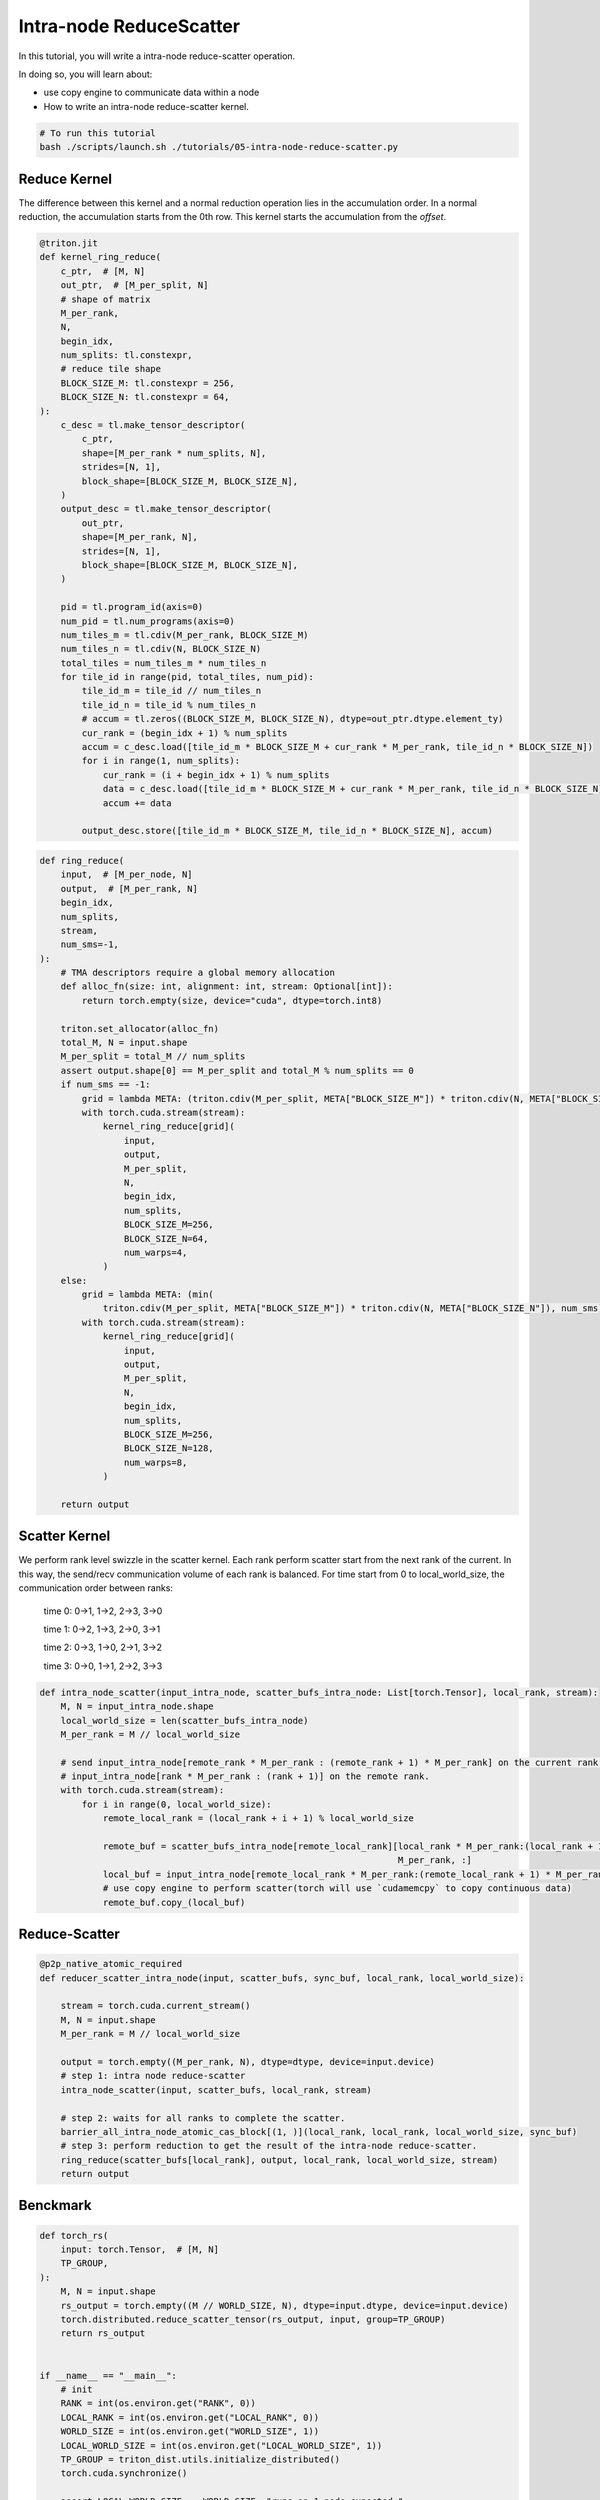.. _sphx_glr_getting-started_tutorials_05-intra-node-reduce-scatter.rst:

Intra-node ReduceScatter
========================

In this tutorial, you will write a intra-node reduce-scatter operation.

In doing so, you will learn about:

* use copy engine to communicate data within a node
* How to write an intra-node reduce-scatter kernel.

.. code-block:: bash

    # To run this tutorial
    bash ./scripts/launch.sh ./tutorials/05-intra-node-reduce-scatter.py


Reduce Kernel
-------------

The difference between this kernel and a normal reduction operation lies in the accumulation order.
In a normal reduction, the accumulation starts from the 0th row.
This kernel starts the accumulation from the `offset`.

.. code-block:: Python

    @triton.jit
    def kernel_ring_reduce(
        c_ptr,  # [M, N]
        out_ptr,  # [M_per_split, N]
        # shape of matrix
        M_per_rank,
        N,
        begin_idx,
        num_splits: tl.constexpr,
        # reduce tile shape
        BLOCK_SIZE_M: tl.constexpr = 256,
        BLOCK_SIZE_N: tl.constexpr = 64,
    ):
        c_desc = tl.make_tensor_descriptor(
            c_ptr,
            shape=[M_per_rank * num_splits, N],
            strides=[N, 1],
            block_shape=[BLOCK_SIZE_M, BLOCK_SIZE_N],
        )
        output_desc = tl.make_tensor_descriptor(
            out_ptr,
            shape=[M_per_rank, N],
            strides=[N, 1],
            block_shape=[BLOCK_SIZE_M, BLOCK_SIZE_N],
        )

        pid = tl.program_id(axis=0)
        num_pid = tl.num_programs(axis=0)
        num_tiles_m = tl.cdiv(M_per_rank, BLOCK_SIZE_M)
        num_tiles_n = tl.cdiv(N, BLOCK_SIZE_N)
        total_tiles = num_tiles_m * num_tiles_n
        for tile_id in range(pid, total_tiles, num_pid):
            tile_id_m = tile_id // num_tiles_n
            tile_id_n = tile_id % num_tiles_n
            # accum = tl.zeros((BLOCK_SIZE_M, BLOCK_SIZE_N), dtype=out_ptr.dtype.element_ty)
            cur_rank = (begin_idx + 1) % num_splits
            accum = c_desc.load([tile_id_m * BLOCK_SIZE_M + cur_rank * M_per_rank, tile_id_n * BLOCK_SIZE_N])
            for i in range(1, num_splits):
                cur_rank = (i + begin_idx + 1) % num_splits
                data = c_desc.load([tile_id_m * BLOCK_SIZE_M + cur_rank * M_per_rank, tile_id_n * BLOCK_SIZE_N])
                accum += data

            output_desc.store([tile_id_m * BLOCK_SIZE_M, tile_id_n * BLOCK_SIZE_N], accum)

    
.. code-block:: Python

    def ring_reduce(
        input,  # [M_per_node, N]
        output,  # [M_per_rank, N]
        begin_idx,
        num_splits,
        stream,
        num_sms=-1,
    ):
        # TMA descriptors require a global memory allocation
        def alloc_fn(size: int, alignment: int, stream: Optional[int]):
            return torch.empty(size, device="cuda", dtype=torch.int8)

        triton.set_allocator(alloc_fn)
        total_M, N = input.shape
        M_per_split = total_M // num_splits
        assert output.shape[0] == M_per_split and total_M % num_splits == 0
        if num_sms == -1:
            grid = lambda META: (triton.cdiv(M_per_split, META["BLOCK_SIZE_M"]) * triton.cdiv(N, META["BLOCK_SIZE_N"]), )
            with torch.cuda.stream(stream):
                kernel_ring_reduce[grid](
                    input,
                    output,
                    M_per_split,
                    N,
                    begin_idx,
                    num_splits,
                    BLOCK_SIZE_M=256,
                    BLOCK_SIZE_N=64,
                    num_warps=4,
                )
        else:
            grid = lambda META: (min(
                triton.cdiv(M_per_split, META["BLOCK_SIZE_M"]) * triton.cdiv(N, META["BLOCK_SIZE_N"]), num_sms), )
            with torch.cuda.stream(stream):
                kernel_ring_reduce[grid](
                    input,
                    output,
                    M_per_split,
                    N,
                    begin_idx,
                    num_splits,
                    BLOCK_SIZE_M=256,
                    BLOCK_SIZE_N=128,
                    num_warps=8,
                )

        return output


Scatter Kernel
--------------

We perform rank level swizzle in the scatter kernel. Each rank perform scatter start from the next rank of the current. In this way, the send/recv communication volume of each rank is balanced.
For time start from 0 to local_world_size, the communication order between ranks:
                time 0: 0->1, 1->2, 2->3, 3->0

                time 1: 0->2, 1->3, 2->0, 3->1

                time 2: 0->3, 1->0, 2->1, 3->2
                
                time 3: 0->0, 1->1, 2->2, 3->3  

.. code-block:: Python

    def intra_node_scatter(input_intra_node, scatter_bufs_intra_node: List[torch.Tensor], local_rank, stream):
        M, N = input_intra_node.shape
        local_world_size = len(scatter_bufs_intra_node)
        M_per_rank = M // local_world_size

        # send input_intra_node[remote_rank * M_per_rank : (remote_rank + 1) * M_per_rank] on the current rank to
        # input_intra_node[rank * M_per_rank : (rank + 1)] on the remote rank.
        with torch.cuda.stream(stream):
            for i in range(0, local_world_size):
                remote_local_rank = (local_rank + i + 1) % local_world_size

                remote_buf = scatter_bufs_intra_node[remote_local_rank][local_rank * M_per_rank:(local_rank + 1) *
                                                                        M_per_rank, :]
                local_buf = input_intra_node[remote_local_rank * M_per_rank:(remote_local_rank + 1) * M_per_rank, :]
                # use copy engine to perform scatter(torch will use `cudamemcpy` to copy continuous data)
                remote_buf.copy_(local_buf)


Reduce-Scatter
--------------

.. code-block:: Python

    @p2p_native_atomic_required
    def reducer_scatter_intra_node(input, scatter_bufs, sync_buf, local_rank, local_world_size):

        stream = torch.cuda.current_stream()
        M, N = input.shape
        M_per_rank = M // local_world_size

        output = torch.empty((M_per_rank, N), dtype=dtype, device=input.device)
        # step 1: intra node reduce-scatter
        intra_node_scatter(input, scatter_bufs, local_rank, stream)

        # step 2: waits for all ranks to complete the scatter.
        barrier_all_intra_node_atomic_cas_block[(1, )](local_rank, local_rank, local_world_size, sync_buf)
        # step 3: perform reduction to get the result of the intra-node reduce-scatter.
        ring_reduce(scatter_bufs[local_rank], output, local_rank, local_world_size, stream)
        return output

Benckmark
---------

.. code-block:: Python

    def torch_rs(
        input: torch.Tensor,  # [M, N]
        TP_GROUP,
    ):
        M, N = input.shape
        rs_output = torch.empty((M // WORLD_SIZE, N), dtype=input.dtype, device=input.device)
        torch.distributed.reduce_scatter_tensor(rs_output, input, group=TP_GROUP)
        return rs_output


    if __name__ == "__main__":
        # init
        RANK = int(os.environ.get("RANK", 0))
        LOCAL_RANK = int(os.environ.get("LOCAL_RANK", 0))
        WORLD_SIZE = int(os.environ.get("WORLD_SIZE", 1))
        LOCAL_WORLD_SIZE = int(os.environ.get("LOCAL_WORLD_SIZE", 1))
        TP_GROUP = triton_dist.utils.initialize_distributed()
        torch.cuda.synchronize()

        assert LOCAL_WORLD_SIZE == WORLD_SIZE, "runs on 1 node expected."

        dtype = torch.bfloat16
        M, N = 8192, 16384

        input = torch.rand((M, N), dtype=dtype).cuda()

        symm_scatter_bufs = nvshmem_create_tensors([M, N], dtype, RANK, LOCAL_WORLD_SIZE)
        symm_sync_buf = nvshmem_create_tensor((LOCAL_WORLD_SIZE, ), dtype=torch.int32)
        symm_sync_buf.fill_(0)

        torch_output = torch_rs(input, TP_GROUP)

        nvshmem_barrier_all_on_stream(torch.cuda.current_stream())

        dist_triton_output = reducer_scatter_intra_node(input, symm_scatter_bufs, symm_sync_buf, LOCAL_RANK,
                                                        LOCAL_WORLD_SIZE)

        nvshmem_barrier_all_on_stream(torch.cuda.current_stream())
        torch.cuda.synchronize()

        atol, rtol = 6e-2, 6e-2
        torch.testing.assert_close(torch_output, dist_triton_output, atol=atol, rtol=rtol)
        torch.cuda.synchronize()
        print(f"RANK {LOCAL_RANK}: pass!")

        nvshmem_free_tensor_sync(symm_sync_buf)
        nvshmem_free_tensor_sync(symm_scatter_bufs[LOCAL_RANK])
        nvshmem.core.finalize()
        torch.distributed.destroy_process_group()